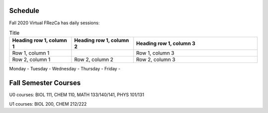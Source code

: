 Schedule
========

Fall 2020 Virtual FRezCa has daily sessions:

.. list-table:: Title
   :widths: 25 25 50
   :header-rows: 1

   * - Heading row 1, column 1
     - Heading row 1, column 2
     - Heading row 1, column 3
   * - Row 1, column 1
     -
     - Row 1, column 3
   * - Row 2, column 1
     - Row 2, column 2
     - Row 2, column 3

Monday -
Tuesday - 
Wednesday - 
Thursday - 
Friday - 


Fall Semester Courses
======================

U0 courses: BIOL 111, CHEM 110, MATH 133/140/141, PHYS 101/131

U1 courses: BIOL 200, CHEM 212/222 

